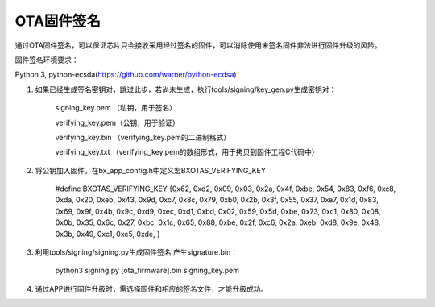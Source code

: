 OTA固件签名
============

通过OTA固件签名，可以保证芯片只会接收采用经过签名的固件，可以消除使用未签名固件非法进行固件升级的风险。

固件签名环境要求：

Python 3, python-ecsda(https://github.com/warner/python-ecdsa)

#. 如果已经生成签名密钥对，跳过此步，若尚未生成，执行tools/signing/key_gen.py生成密钥对：

    signing_key.pem （私钥，用于签名）
    
    verifying_key.pem（公钥，用于验证）
    
    verifying_key.bin （verifying_key.pem的二进制格式）
    
    verifying_key.txt （verifying_key.pem的数组形式，用于拷贝到固件工程C代码中）
    
#. 将公钥加入固件，在bx_app_config.h中定义宏BXOTAS_VERIFYING_KEY

    #define BXOTAS_VERIFYING_KEY {0x62, 0xd2, 0x09, 0x03, 0x2a, 0x4f, 0xbe, 0x54, 0x83, 0xf6, 0xc8, 0xda, 0x20, 0xeb, 0x43, 0x9d, 0xc7, 0x8c, 0x79, 0xb0, 0x2b, 0x3f, 0x55, 0x37, 0xe7, 0x1d, 0x83, 0x69, 0x9f, 0x4b, 0x9c, 0xd9, 0xec, 0xd1, 0xbd, 0x02, 0x59, 0x5d, 0xbe, 0x73, 0xc1, 0x80, 0x08, 0x0b, 0x35, 0x6c, 0x27, 0xbc, 0x1c, 0x65, 0x88, 0xbe, 0x2f, 0xc6, 0x2a, 0xeb, 0xd8, 0x9e, 0x48, 0x3b, 0x49, 0xc1, 0xe5, 0xde, }
    
#. 利用tools/signing/signing.py生成固件签名,产生signature.bin：

    python3 signing.py [ota_firmware].bin signing_key.pem

#. 通过APP进行固件升级时，需选择固件和相应的签名文件，才能升级成功。